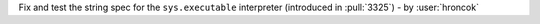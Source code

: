 Fix and test the string spec for the ``sys.executable`` interpreter (introduced in :pull:`3325`)
- by :user:`hroncok`
